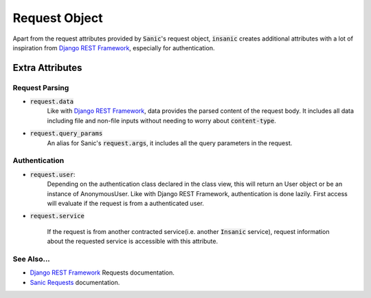 .. _Django REST Framework: https://www.django-rest-framework.org/api-guide/requests/
.. _Sanic Requests: https://sanic.readthedocs.io/en/latest/sanic/request_data.html


Request Object
=================

Apart from the request attributes provided by :code:`Sanic`'s
request object, :code:`insanic` creates additional attributes
with a lot of inspiration from `Django REST Framework`_, especially for
authentication.


Extra Attributes
-----------------

Request Parsing
^^^^^^^^^^^^^^^^

- :code:`request.data`
    Like with `Django REST Framework`_, data provides the parsed
    content of the request body. It includes all data
    including file and non-file inputs without needing to worry
    about :code:`content-type`.


- :code:`request.query_params`
    An alias for Sanic's :code:`request.args`,
    it includes all the query parameters in the request.


Authentication
^^^^^^^^^^^^^^^

- :code:`request.user`:
    Depending on the authentication class declared in the
    class view, this will return an User object or be an instance
    of AnonymousUser.  Like with Django REST Framework, authentication
    is done lazily.  First access will evaluate if the request is
    from a authenticated user.

- :code:`request.service`

    If the request is from another contracted service(i.e. another
    :code:`Insanic` service), request information about the
    requested service is accessible with this attribute.


See Also...
^^^^^^^^^^^^^

- `Django REST Framework`_ Requests documentation.
- `Sanic Requests`_ documentation.
